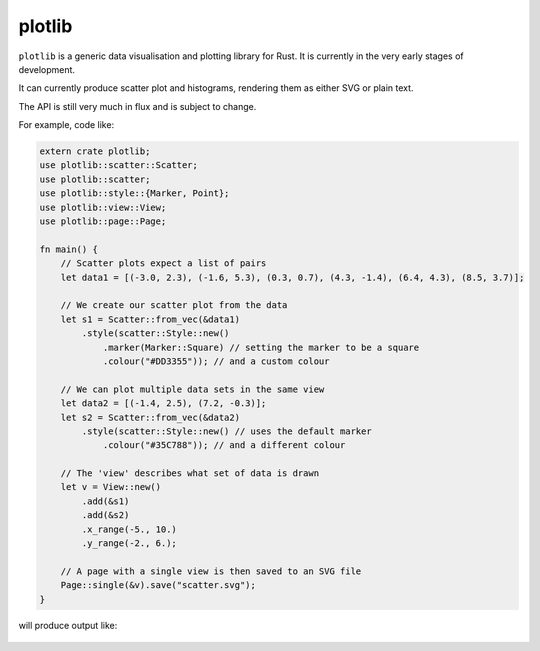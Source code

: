 plotlib
=======

``plotlib`` is a generic data visualisation and plotting library for Rust.
It is currently in the very early stages of development.

It can currently produce scatter plot and histograms,
rendering them as either SVG or plain text.

The API is still very much in flux and is subject to change.

For example, code like:

.. code-block:: rust

    extern crate plotlib;
    use plotlib::scatter::Scatter;
    use plotlib::scatter;
    use plotlib::style::{Marker, Point};
    use plotlib::view::View;
    use plotlib::page::Page;

    fn main() {
        // Scatter plots expect a list of pairs
        let data1 = [(-3.0, 2.3), (-1.6, 5.3), (0.3, 0.7), (4.3, -1.4), (6.4, 4.3), (8.5, 3.7)];

        // We create our scatter plot from the data
        let s1 = Scatter::from_vec(&data1)
            .style(scatter::Style::new()
                .marker(Marker::Square) // setting the marker to be a square
                .colour("#DD3355")); // and a custom colour

        // We can plot multiple data sets in the same view
        let data2 = [(-1.4, 2.5), (7.2, -0.3)];
        let s2 = Scatter::from_vec(&data2)
            .style(scatter::Style::new() // uses the default marker
                .colour("#35C788")); // and a different colour

        // The 'view' describes what set of data is drawn
        let v = View::new()
            .add(&s1)
            .add(&s2)
            .x_range(-5., 10.)
            .y_range(-2., 6.);

        // A page with a single view is then saved to an SVG file
        Page::single(&v).save("scatter.svg");
    }

will produce output like:

.. figure:: scatter.png
